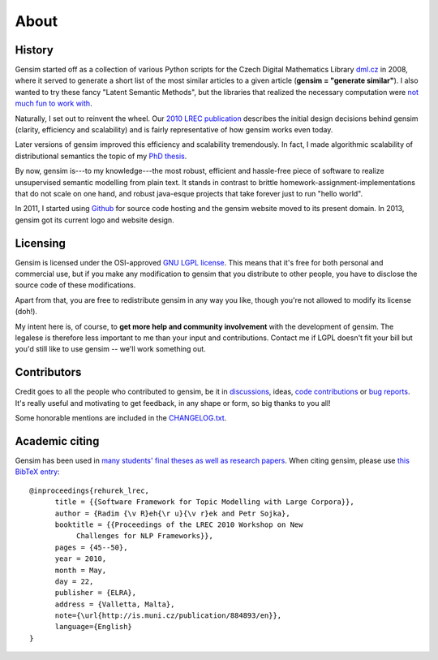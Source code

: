 .. _about:

============
About
============

History
--------

Gensim started off as a collection of various Python scripts for the Czech Digital Mathematics Library `dml.cz <http://dml.cz/>`_ in 2008,
where it served to generate a short list of the most similar articles to a given article (**gensim = "generate similar"**).
I also wanted to try these fancy "Latent Semantic Methods", but the libraries that
realized the necessary computation were `not much fun to work with <http://soi.stanford.edu/~rmunk/PROPACK/>`_.

Naturally, I set out to reinvent the wheel. Our `2010 LREC publication <http://radimrehurek.com/gensim/lrec2010_final.pdf>`_
describes the initial design decisions behind gensim (clarity, efficiency and scalability)
and is fairly representative of how gensim works even today.

Later versions of gensim improved this efficiency and scalability tremendously. In fact,
I made algorithmic scalability of distributional semantics the topic of my `PhD thesis <http://radimrehurek.com/phd_rehurek.pdf>`_.

By now, gensim is---to my knowledge---the most robust, efficient and hassle-free piece
of software to realize unsupervised semantic modelling from plain text. It stands
in contrast to brittle homework-assignment-implementations that do not scale on one hand,
and robust java-esque projects that take forever just to run "hello world".

In 2011, I started using `Github <https://github.com/piskvorky/gensim>`_ for source code hosting
and the gensim website moved to its present domain. In 2013, gensim got its current logo and website design.


Licensing
----------

Gensim is licensed under the OSI-approved `GNU LGPL license <http://www.gnu.org/licenses/old-licenses/lgpl-2.1.en.html>`_.
This means that it's free for both personal and commercial use, but if you make any
modification to gensim that you distribute to other people, you have to disclose
the source code of these modifications.

Apart from that, you are free to redistribute gensim in any way you like, though you're
not allowed to modify its license (doh!).

My intent here is, of course, to **get more help and community involvement** with the development of gensim.
The legalese is therefore less important to me than your input and contributions.
Contact me if LGPL doesn't fit your bill but you'd still like to use gensim -- we'll work something out.

.. seealso::

    I also host a document similarity package `gensim.simserver`. This is a high-level
    interface to `gensim` functionality, and offers transactional remote (web-based)
    document similarity queries and indexing. It uses gensim to do the heavy lifting:
    you don't need the `simserver` to use gensim, but you do need gensim to use the `simserver`.
    Note that unlike gensim, `gensim.simserver` is licensed under `Affero GPL <http://www.gnu.org/licenses/agpl-3.0.html>`_,
    which is much more restrictive for inclusion in commercial projects.

Contributors
--------------

Credit goes to all the people who contributed to gensim, be it in `discussions <http://groups.google.com/group/gensim>`_,
ideas, `code contributions <https://github.com/piskvorky/gensim/pulls>`_ or `bug reports <https://github.com/piskvorky/gensim/issues>`_.
It's really useful and motivating to get feedback, in any shape or form, so big thanks to you all!

Some honorable mentions are included in the `CHANGELOG.txt <https://github.com/piskvorky/gensim/blob/develop/CHANGELOG.txt>`_.

Academic citing
----------------

Gensim has been used in `many students' final theses as well as research papers <http://scholar.google.cz/citations?view_op=view_citation&hl=en&user=9vG_kV0AAAAJ&citation_for_view=9vG_kV0AAAAJ:u-x6o8ySG0sC>`_. When citing gensim,
please use `this BibTeX entry <bibtex_gensim.bib>`_::

  @inproceedings{rehurek_lrec,
        title = {{Software Framework for Topic Modelling with Large Corpora}},
        author = {Radim {\v R}eh{\r u}{\v r}ek and Petr Sojka},
        booktitle = {{Proceedings of the LREC 2010 Workshop on New
             Challenges for NLP Frameworks}},
        pages = {45--50},
        year = 2010,
        month = May,
        day = 22,
        publisher = {ELRA},
        address = {Valletta, Malta},
        note={\url{http://is.muni.cz/publication/884893/en}},
        language={English}
  }


